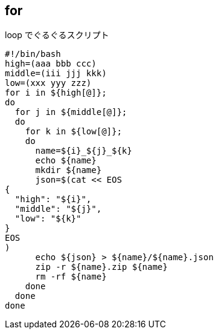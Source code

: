 == for

[source,bash]
.loop でぐるぐるスクリプト
----
#!/bin/bash
high=(aaa bbb ccc)
middle=(iii jjj kkk)
low=(xxx yyy zzz)
for i in ${high[@]};
do
  for j in ${middle[@]};
  do
    for k in ${low[@]};
    do
      name=${i}_${j}_${k}
      echo ${name}
      mkdir ${name}
      json=$(cat << EOS
{
  "high": "${i}",
  "middle": "${j}",
  "low": "${k}"
}
EOS
)
      echo ${json} > ${name}/${name}.json
      zip -r ${name}.zip ${name}
      rm -rf ${name}
    done
  done
done
----
